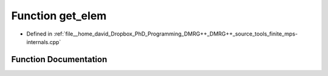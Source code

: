 .. _exhale_function_mps-internals_8cpp_1a386fa0bffb581b57764cf4cb303a9f0a:

Function get_elem
=================

- Defined in :ref:`file__home_david_Dropbox_PhD_Programming_DMRG++_DMRG++_source_tools_finite_mps-internals.cpp`


Function Documentation
----------------------


.. doxygenfunction:: get_elem(const std::string&)
